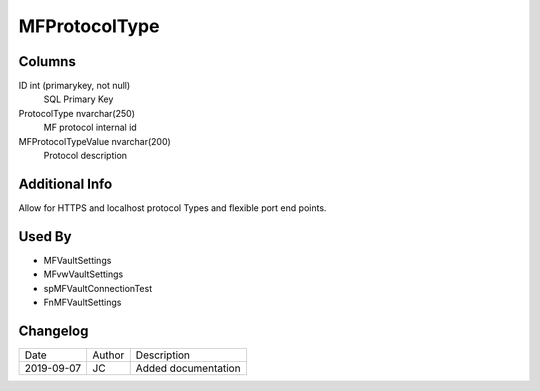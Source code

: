 
==============
MFProtocolType
==============

Columns
=======

ID int (primarykey, not null)
  SQL Primary Key
ProtocolType nvarchar(250)
  MF protocol internal id
MFProtocolTypeValue nvarchar(200)
  Protocol description

Additional Info
===============

Allow for HTTPS and localhost protocol Types and flexible port end points.

Used By
=======

- MFVaultSettings
- MFvwVaultSettings
- spMFVaultConnectionTest
- FnMFVaultSettings


Changelog
=========

==========  =========  ========================================================
Date        Author     Description
----------  ---------  --------------------------------------------------------
2019-09-07  JC         Added documentation
==========  =========  ========================================================

